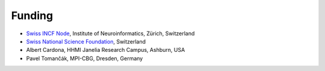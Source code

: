 Funding
-------
- `Swiss INCF Node <http://www.incf.org/about/who-we-are/nodes/switzerland>`_, Institute of Neuroinformatics, Zürich, Switzerland
- `Swiss National Science Foundation <http://www.snf.ch/>`_, Switzerland
- Albert Cardona, HHMI Janelia Research Campus, Ashburn, USA
- Pavel Tomančák, MPI-CBG, Dresden, Germany
